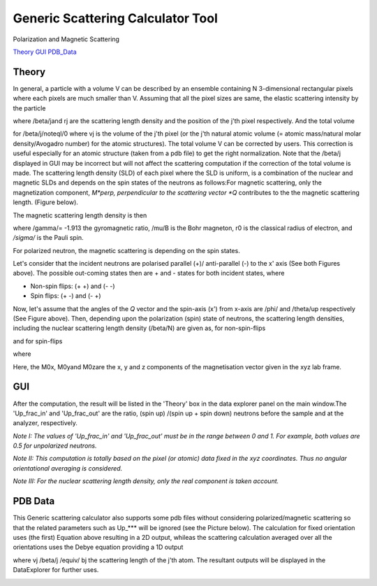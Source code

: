 .. sas_calculator_help.rst

.. This is a port of the original SasView html help file to ReSTructured text
.. by S King, ISIS, during SasView CodeCamp-III in Feb 2015.

.. |beta| unicode:: U+03B2
.. |gamma| unicode:: U+03B3
.. |theta| unicode:: U+03B8
.. |mu| unicode:: U+03BC
.. |sigma| unicode:: U+03C3
.. |phi| unicode:: U+03C6

.. |equiv| unicode:: U+2261
.. |noteql| unicode:: U+2260

Generic Scattering Calculator Tool
==================================

Polarization and Magnetic Scattering

Theory_ 
GUI_ 
PDB_Data_ 

.. ZZZZZZZZZZZZZZZZZZZZZZZZZZZZZZZZZZZZZZZZZZZZZZZZZZZZZZZZZZZZZZZZZZZZZZZZZZZZ

.. _Theory:

Theory
------

In general, a particle with a volume V can be described by an ensemble 
containing N 3-dimensional rectangular pixels where each pixels are much 
smaller than V. Assuming that all the pixel sizes are same, the elastic 
scattering intensity by the particle

.. image:: gen_i.gif

where /beta/jand rj are the scattering length density and the position of the 
j'th pixel respectively. And the total volume

.. image:: v_j.gif

for /beta/j/noteql/0 where vj is the volume of the j'th pixel (or the j'th 
natural atomic volume (= atomic mass/natural molar density/Avogadro number) for 
the atomic structures). The total volume V can be corrected by users. This 
correction is useful especially for an atomic structure (taken from a pdb file) 
to get the right normalization. Note that the /beta/j displayed in GUI may be 
incorrect but will not affect the scattering computation if the correction of 
the total volume is made. The scattering length density (SLD) of each pixel 
where the SLD is uniform, is a combination of the nuclear and magnetic SLDs and 
depends on the spin states of the neutrons as follows:For magnetic scattering, 
only the magnetization component, *M*perp, perpendicular to the scattering 
vector *Q* contributes to the the magnetic scattering length. (Figure below).

.. image:: mag_vector.bmp

The magnetic scattering length density is then

.. image:: dm_eq.gif

where /gamma/= -1.913 the gyromagnetic ratio, /mu/B is the Bohr magneton, r0 is 
the classical radius of electron, and */sigma/* is the Pauli spin.

For polarized neutron, the magnetic scattering is depending on the spin states.

Let's consider that the incident neutrons are polarised parallel (+)/ 
anti-parallel (-) to the x' axis (See both Figures above). The possible 
out-coming states then are + and - states for both incident states, where 

- Non-spin flips: (+ +) and (- -)
- Spin flips:     (+ -) and (- +)

.. image:: gen_mag_pic.bmp

Now, let's assume that the angles of the *Q*  vector and the spin-axis (x') 
from x-axis are /phi/ and /theta/up respectively (See Figure above). Then, 
depending upon the polarization (spin) state of neutrons, the scattering 
length densities, including the nuclear scattering length density (/beta/N) 
are given as, for non-spin-flips

.. image:: sld1.gif

and for spin-flips

.. image:: sld2.gif

where

.. image:: mxp.gif

.. image:: myp.gif

.. image:: mzp.gif

.. image:: mqx.gif

.. image:: mqy.gif

Here, the M0x, M0yand M0zare the x, y and z components of the magnetisation 
vector given in the xyz lab frame. 

.. ZZZZZZZZZZZZZZZZZZZZZZZZZZZZZZZZZZZZZZZZZZZZZZZZZZZZZZZZZZZZZZZZZZZZZZZZZZZZ

.. _GUI:

GUI
---

.. image:: gen_gui_help.bmp

After the computation, the result will be listed in the 'Theory' box in the 
data explorer panel on the main window.The 'Up_frac_in' and 'Up_frac_out' are 
the ratio, (spin up) /(spin up + spin down) neutrons before the sample and at 
the analyzer, respectively.

*Note I: The values of 'Up_frac_in' and 'Up_frac_out' must be in the range 
between 0 and 1. For example, both values are 0.5 for unpolarized neutrons.*

*Note II: This computation is totally based on the pixel (or atomic) data 
fixed in the xyz coordinates. Thus no angular orientational averaging is 
considered.*

*Note III: For the nuclear scattering length density, only the real component 
is taken account.*

.. ZZZZZZZZZZZZZZZZZZZZZZZZZZZZZZZZZZZZZZZZZZZZZZZZZZZZZZZZZZZZZZZZZZZZZZZZZZZZ

.. _PDB_Data:

PDB Data
--------

This Generic scattering calculator also supports some pdb files without 
considering polarized/magnetic scattering so that the related parameters 
such as Up_*** will be ignored (see the Picture below). The calculation for 
fixed orientation uses (the first) Equation above resulting in a 2D output, 
whileas the scattering calculation averaged over all the orientations uses 
the Debye equation providing a 1D output

.. image:: gen_debye_eq.gif

where vj /beta/j /equiv/ bj the scattering length of the j'th atom. The resultant outputs 
will be displayed in the DataExplorer for further uses.

.. image:: pdb_combo.jpg
